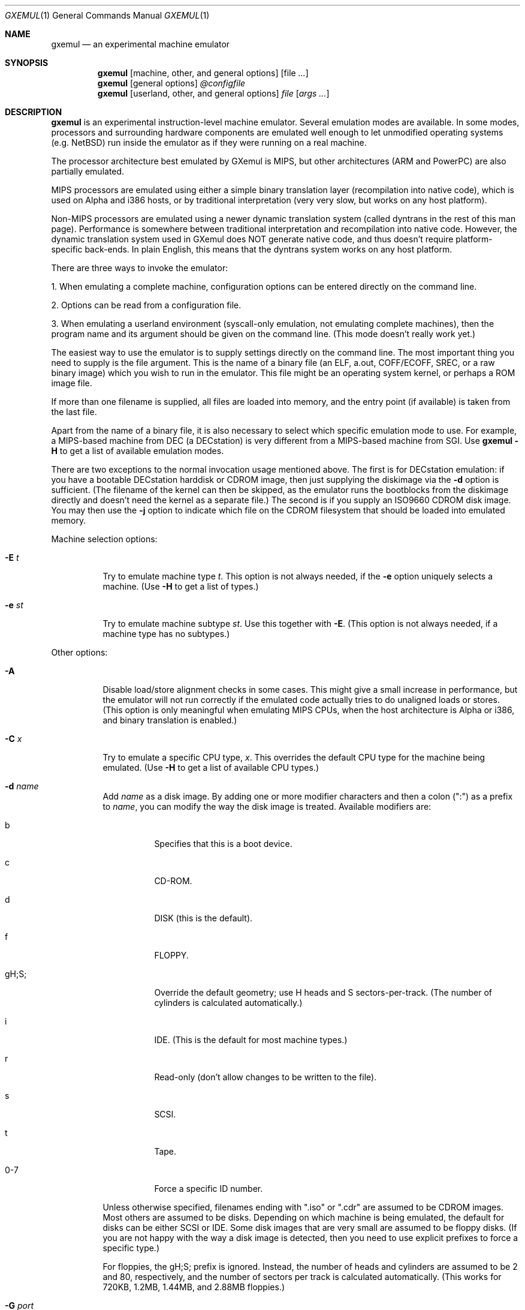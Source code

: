 .\" $Id: gxemul.1,v 1.55 2006-04-20 16:59:05 debug Exp $
.\"
.\" Copyright (C) 2004-2006  Anders Gavare.  All rights reserved.
.\"
.\" Redistribution and use in source and binary forms, with or without
.\" modification, are permitted provided that the following conditions are met:
.\"
.\" 1. Redistributions of source code must retain the above copyright
.\"    notice, this list of conditions and the following disclaimer.
.\" 2. Redistributions in binary form must reproduce the above copyright
.\"    notice, this list of conditions and the following disclaimer in the
.\"    documentation and/or other materials provided with the distribution.
.\" 3. The name of the author may not be used to endorse or promote products
.\"    derived from this software without specific prior written permission.
.\"
.\" THIS SOFTWARE IS PROVIDED BY THE AUTHOR AND CONTRIBUTORS ``AS IS'' AND
.\" ANY EXPRESS OR IMPLIED WARRANTIES, INCLUDING, BUT NOT LIMITED TO, THE
.\" IMPLIED WARRANTIES OF MERCHANTABILITY AND FITNESS FOR A PARTICULAR PURPOSE
.\" ARE DISCLAIMED.  IN NO EVENT SHALL THE AUTHOR OR CONTRIBUTORS BE LIABLE
.\" FOR ANY DIRECT, INDIRECT, INCIDENTAL, SPECIAL, EXEMPLARY, OR CONSEQUENTIAL
.\" DAMAGES (INCLUDING, BUT NOT LIMITED TO, PROCUREMENT OF SUBSTITUTE GOODS
.\" OR SERVICES; LOSS OF USE, DATA, OR PROFITS; OR BUSINESS INTERRUPTION)
.\" HOWEVER CAUSED AND ON ANY THEORY OF LIABILITY, WHETHER IN CONTRACT, STRICT
.\" LIABILITY, OR TORT (INCLUDING NEGLIGENCE OR OTHERWISE) ARISING IN ANY WAY
.\" OUT OF THE USE OF THIS SOFTWARE, EVEN IF ADVISED OF THE POSSIBILITY OF
.\" SUCH DAMAGE.
.\" 
.\" 
.\" This is a minimal man page for GXemul. Process this file with
.\"     groff -man -Tascii gxemul.1    or    nroff -man gxemul.1
.\"
.Dd APRIL 2006
.Dt GXEMUL 1
.Os
.Sh NAME
.Nm gxemul
.Nd an experimental machine emulator
.Sh SYNOPSIS
.Nm
.Op machine, other, and general options
.Op file Ar ...
.Nm
.Op general options
.Ar @configfile
.Nm
.Op userland, other, and general options
.Ar file Op Ar args ...
.Sh DESCRIPTION
.Nm
is an experimental instruction-level machine emulator. Several
emulation modes are available. In some modes, processors and surrounding
hardware components are emulated well enough to let unmodified operating
systems (e.g. NetBSD) run inside the emulator as if they were running on a 
real machine.
.Pp
The processor architecture best emulated by GXemul is MIPS, but other
architectures (ARM and PowerPC) are also partially emulated.
.Pp
MIPS processors are emulated using either a simple binary translation
layer (recompilation into native code), which is used on Alpha and i386
hosts, or by traditional interpretation (very very slow, but works on any
host platform).
.Pp
Non-MIPS processors are emulated using a newer dynamic translation
system (called dyntrans in the rest of this man page). Performance is 
somewhere between traditional interpretation and recompilation into native 
code. However, the dynamic translation system used in GXemul does NOT 
generate native code, and thus doesn't require platform-specific 
back-ends. In plain English, this means that the dyntrans system works on 
any host platform.
.Pp
There are three ways to invoke the emulator:
.Pp
1. When emulating a complete machine, configuration options can be entered
directly on the command line.
.Pp
2. Options can be read from a configuration file.
.Pp
3. When emulating a userland environment (syscall-only emulation, not
emulating complete machines), then the program name and its argument
should be given on the command line. (This mode doesn't really work yet.)
.Pp
The easiest way to use the emulator is to supply settings directly on the 
command line. The most important thing you need to supply is the
file argument. This is the name of a binary file (an ELF, a.out, COFF/ECOFF,
SREC, or a raw binary image) which you wish to run in the emulator. This file
might be an operating system kernel, or perhaps a ROM image file.
.Pp
If more than one filename is supplied, all files are loaded into memory, 
and the entry point (if available) is taken from the last file.
.Pp
Apart from the name of a binary file, it is also necessary to select
which specific emulation mode to use. For example, a MIPS-based machine
from DEC (a DECstation) is very different from a MIPS-based machine
from SGI. Use
.Nm
.Fl H
to get a list of available emulation modes.
.Pp
There are two exceptions to the normal invocation usage mentioned above.
The first is for DECstation emulation: if you have a bootable
DECstation harddisk or CDROM image, then just supplying the diskimage via 
the
.Fl d
option is sufficient. (The filename of the kernel can then be 
skipped, as the emulator runs the bootblocks from the diskimage directly and 
doesn't need the kernel as a separate file.)
The second is if you supply an ISO9660 CDROM disk image. You may then use 
the
.Fl j
option to indicate which file on the CDROM filesystem that should be 
loaded into emulated memory.
.Pp
Machine selection options:
.Bl -tag -width Ds
.It Fl E Ar t
Try to emulate machine type
.Ar "t".
This option is not always needed, if the
.Fl e
option uniquely selects a machine.
(Use
.Fl H
to get a list of types.)
.It Fl e Ar st
Try to emulate machine subtype
.Ar "st".
Use this together with
.Fl E .
(This option is not always needed, if a machine type has no subtypes.)
.El
.Pp
Other options:
.Bl -tag -width Ds
.It Fl A
Disable load/store alignment checks in some cases. This might give a small
increase in performance, but the emulator will not run correctly if the 
emulated code actually tries to do unaligned loads or stores. (This option 
is only meaningful when emulating MIPS CPUs, when the host architecture is 
Alpha or i386, and binary translation is enabled.)
.\" .It Fl B
.\" Disable native translation backends. By default, translation backends are
.\" used if the host+target architecture combination is supported. Currently,
.\" the only supported host architecture for the old bintrans system (used
.\" when emulating MIPS processors) are Alpha and i386. The old bintrans
.\" system will hopefully be removed some day.
.It Fl C Ar x
Try to emulate a specific CPU type,
.Ar "x".
This overrides the default CPU type for the machine being emulated.
(Use
.Fl H
to get a list of available CPU types.)
.It Fl d Ar name
Add
.Ar name
as a disk image. By adding one or more modifier characters and then a
colon (":") as a prefix to
.Ar "name",
you can modify the way the disk image is treated. Available modifiers are:
.Bl -tag -width Ds
.It b
Specifies that this is a boot device.
.It c
CD-ROM.
.It d
DISK (this is the default).
.It f
FLOPPY.
.It gH;S;
Override the default geometry; use H heads and S sectors-per-track.
(The number of cylinders is calculated automatically.)
.It i
IDE. (This is the default for most machine types.)
.It r
Read-only (don't allow changes to be written to the file).
.It s
SCSI.
.It t
Tape.
.It 0-7
Force a specific ID number.
.El
.Pp
Unless otherwise specified, filenames ending with ".iso" or ".cdr" are 
assumed to be CDROM images. Most others are assumed to be disks. Depending
on which machine is being emulated, the default for disks can be either 
SCSI or IDE. Some disk images that are very small are assumed to be floppy 
disks. (If you are not happy with the way a disk image is detected, then 
you need to use explicit prefixes to force a specific type.)
.Pp
For floppies, the gH;S; prefix is ignored. Instead, the number of 
heads and cylinders are assumed to be 2 and 80, respectively, and the 
number of sectors per track is calculated automatically. (This works for 
720KB, 1.2MB, 1.44MB, and 2.88MB floppies.)
.It Fl G Ar port
Listen to incoming GDB remote connection on this port.
.It Fl I Ar x
Emulate clock interrupts at
.Ar x
Hz. (This affects emulated clock devices only, not actual runtime speed.
This disables automatic clock adjustments, which is otherwise turned on.)
(This option is probably only valid for DECstation emulation.)
.It Fl i
Display each instruction as it is being executed.
.It Fl J
Disable some speed tricks. For MIPS emulation, these are mostly 
timing-related. For non-MIPS emulation (i.e. modes using dyntrans), 
this flag disables the use of "instruction combinations".
.It Fl j Ar n
Set the name of the kernel to
.Ar "n".
When booting from an ISO9660 filesystem, the emulator will try to boot 
using this file. (In some emulation modes, eg. DECstation, this name is passed 
along to the boot program. Useful names are "bsd" for OpenBSD/pmax, 
or "vmunix" for Ultrix.)
.It Fl M Ar m
Emulate
.Ar m
MBs of physical RAM. This overrides the default amount of RAM for the 
selected machine type.
.It Fl m Ar nr
Run at most
.Ar nr
instructions (on any cpu).
.It Fl N
Display nr of instructions/second average, at regular intervals.
.It Fl n Ar nr
Set nr of CPUs (for SMP experiments). Note: The emulator allocates quite a 
lot of virtual memory for per-CPU translation tables. On 64-bit hosts, 
this is normally not a problem. On 32-bit hosts, this can use up all 
available virtual userspace memory. The solution is to either run the 
emulator on a 64-bit host, or limit the number of emulated CPUs to a 
reasonable number (say, less than 32).
.It Fl O
Force a "netboot" (tftp instead of disk), even when a disk image is
present (for DECstation, SGI, and ARC emulation).
.It Fl o Ar arg
Set the boot argument (mostly useful for DEC, ARC, or SGI emulation).
Default
.Ar arg
for DEC is "-a", for ARC/SGI it is "-aN", and for CATS it is "-A".
.It Fl p Ar pc
Add a breakpoint. (Remember to use the "0x" prefix for hex.)
.It Fl Q
Disable the built-in PROM emulation. This is useful for running raw ROM
images from real machines.
.It Fl R
Use a random bootstrap cpu, instead of CPU nr 0. (For SMP experiments.)
.It Fl r
Dump register contents for every executed instruction.
.It Fl S
Initialize emulated RAM to random data, instead of zeroes. This option
is useful when trying to trigger bugs in a program that occur because the
program assumed that uninitialized memory contains zeros. (Use with
care.)
.It Fl T
Enter the single-step debugger on unimplemented memory accesses.
.It Fl t
Show a trace tree of all function calls being made.
.It Fl U
Enable slow_serial_interrupts_hack_for_linux.
.It Fl X
Use X11. This option enables graphical framebuffers.
.It Fl x
Open up new xterms for emulated serial ports. The default behaviour is to 
open up xterms when using configuration files, or if X11 is enabled. When 
starting up a simple emulation session with settings directly on the 
command line, and neither
.Fl X
nor
.Fl x
is used, then all output is confined to the terminal that
.Nm
started in.
.It Fl Y Ar n
Scale down framebuffer windows by
.Ar n
x
.Ar n
times. This option is useful when emulating a very large framebuffer, and 
the actual display is of lower resolution. If
.Ar n
is negative, then there will be no scaledown, but emulation of certain 
graphic controllers will be scaled up
by
.Ar -n
times instead. E.g. Using
.Ar -2
with VGA text mode emulation will result in 80x25 character cells rendered 
in a 1280x800 window, instead of the normal resolution of 640x400.
.It Fl y Ar x
Set max_random_cycles_per_chunk to
.Ar x
(experimental).
.It Fl Z Ar n
Set the number of graphics cards, for emulating a dual-head or tripple-head
environment. (Only for DECstation emulation so far.)
.It Fl z Ar disp
Add
.Ar disp
as an X11 display to use for framebuffers.
.El
.Pp
Userland options:
.Bl -tag -width Ds
.It Fl u Ar emul-mode
Userland-only (syscall) emulation. (Use
.Fl H
to get a list of available emulation modes.) Some (but not all) of the
options listed under Other options above can also be used with userland
emulation.
.El
.Pp
General options:
.Bl -tag -width Ds
.It Fl c Ar cmd
Add
.Ar cmd
as a command to run before starting the simulation. A similar effect can 
be achieved by using the
.Fl V
option, and entering the commands manually.
.It Fl D
Guarantee fully deterministic behavior. Normally, the emulator calls
srandom() with a seed based on the current time at startup. When the
.Fl D
option is used, the srandom() call is skipped, which should cause two 
subsequent invocations of the emulator to be identical, if all other 
settings are identical and no user input is taking place. (If this option 
is used, then
.Fl I
must also be used.)
.It Fl H
Display a list of available CPU types, machine types, and userland
emulation modes. (Most of these don't work. Please read the documentation
included in the
.Nm
distribution for details on which modes that actually work.)
.It Fl h
Display a list of all available command line options.
.It Fl K
Force the single-step debugger to be entered at the end of a simulation.
.It Fl q
Quiet mode; this suppresses startup messages.
.\".It Fl s
.\"For MIPS emulation: Show opcode usage statistics after the simulation.
.\"For non-MIPS emulation (i.e. using dyntrans): Save statistics to a file 
.\"at regular intervals of which physical addresses that were executed.
.It Fl V
Start up in the single-step debugger, paused.
.It Fl v
Increase verbosity (show more debug messages). This option can be used
multiple times.
.El
.Pp
Configuration file startup:
.Bl -tag -width Ds
.It @ Ar configfile
Start an emulation based on the contents of
.Ar "configfile".
.El
.Pp
For more information, please read the documentation in the doc/
subdirectory of the
.Nm
distribution.
.Sh EXAMPLES
The following command will start NetBSD/pmax on an emulated DECstation 
5000/200 (3MAX):
.Pp
.Dl "gxemul -e 3max -d nbsd_pmax.img"
.Pp
nbsd_pmax.img should be a raw disk image containing a bootable 
NetBSD/pmax filesystem.
.Pp
The following command will start an emulation session based on settings in 
the configuration file "mysession". The -v option tells gxemul to be
verbose.
.Pp
.Dl "gxemul -v @mysession"
.Pp
If you have compiled the small Hello World program mentioned in the
.Nm
documentation, the following command will start up an
emulated test machine in "paused" mode:
.Pp
.Dl "gxemul -E testmips -V hello_mips"
.Pp
(Paused mode means that you enter the interactive single-step debugger
directly at startup, instead of launching the Hello World program.)
.Pp
Please read the documentation for more details.
.Sh BUGS
There are many bugs. Some of the known bugs are mentioned in the TODO 
file in the
.Nm
source distribution, some are marked as TODO in the source code itself.
.Pp
The binary translation subsystem used for emulating MIPS processors is
really terrible, but it is less terrible than running without it. It will
be removed once the newer MIPS dyntrans emulation mode works well enough.
.Pp
Userland (syscall-only) emulation doesn't really work yet.
.Pp
Emulation of MIPS CPUs is done differently from other emulation modes; the 
documentation sometimes only reflects the way things work with MIPS 
emulation, and it is incorrect when applied to e.g. ARM emulation.
.Pp
.Nm
is in general not cycle-accurate; it does not simulate individual
pipe-line stages or penalties caused by branch-prediction misses or
cache misses, so it cannot be used for accurate simulation of any actual
real-world processor.
.Pp
.Nm
is not timing-accurate, i.e. clocks inside the emulator are in general
not at all synched with clocks in the real world. There are a few
exceptions to this rule (the mc146818 device tries to automagically
adjust emulated timer ticks to actual emulation speed).
.Sh AUTHOR
GXemul is Copyright (C) 2003-2006 Anders Gavare <anders@gavare.se>
.Pp
See http://gavare.se/gxemul/ for more information. For other Copyright
messages, see the corresponding parts of the source code and/or
documentation.
